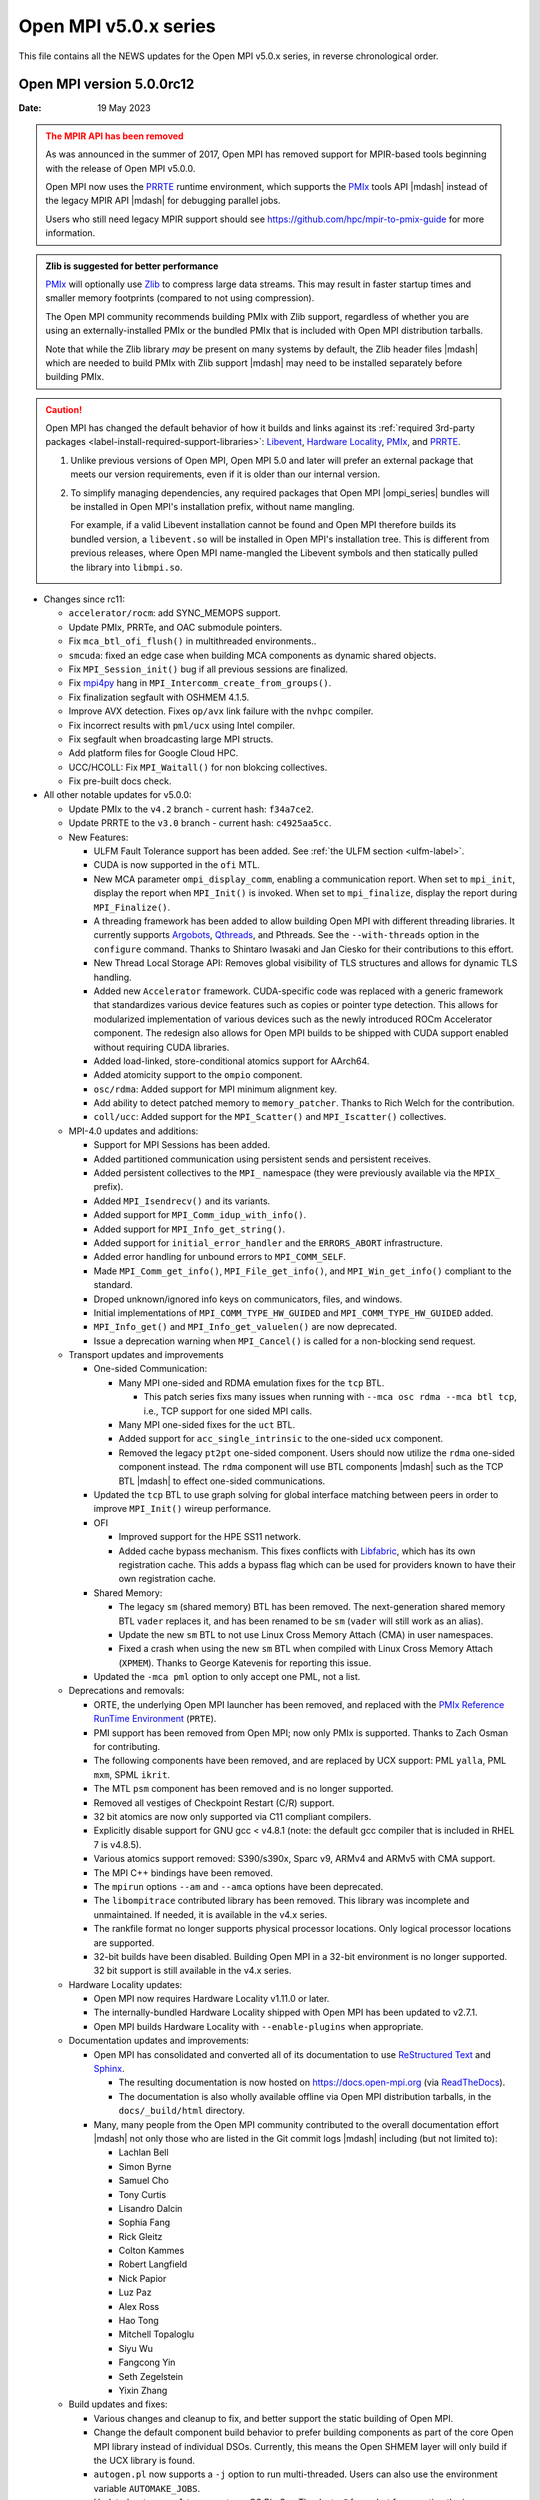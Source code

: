 Open MPI v5.0.x series
======================

This file contains all the NEWS updates for the Open MPI v5.0.x
series, in reverse chronological order.

Open MPI version 5.0.0rc12
--------------------------
:Date: 19 May 2023

.. admonition:: The MPIR API has been removed
   :class: warning

   As was announced in the summer of 2017, Open MPI has removed
   support for MPIR-based tools beginning with the release of Open MPI
   v5.0.0.

   Open MPI now uses the `PRRTE <https://github.com/openpmix/prrte>`_
   runtime environment, which supports the `PMIx <https://pmix.org/>`_
   tools API |mdash| instead of the legacy MPIR API |mdash| for
   debugging parallel jobs.

   Users who still need legacy MPIR support should see
   https://github.com/hpc/mpir-to-pmix-guide for more information.

.. admonition:: Zlib is suggested for better performance
   :class: note

   `PMIx <https://pmix.org/>`_ will optionally use `Zlib
   <https://github.com/madler/zlib>`_ to compress large data streams.
   This may result in faster startup times and smaller memory
   footprints (compared to not using compression).

   The Open MPI community recommends building PMIx with Zlib support,
   regardless of whether you are using an externally-installed PMIx or
   the bundled PMIx that is included with Open MPI distribution
   tarballs.

   Note that while the Zlib library *may* be present on many systems
   by default, the Zlib header files |mdash| which are needed to build
   PMIx with Zlib support |mdash| may need to be installed separately
   before building PMIx.

.. caution:: Open MPI has changed the default behavior of how it
             builds and links against its :ref:`required 3rd-party
             packages <label-install-required-support-libraries>`:
             `Libevent <https://libevent.org/>`_, `Hardware Locality
             <https://www.open-mpi.org/projects/hwloc/>`_, `PMIx
             <https://pmix.org/>`_, and `PRRTE
             <https://github.com/openpmix/prrte>`_.

             #. Unlike previous versions of Open MPI, Open MPI 5.0 and
                later will prefer an external package that meets our
                version requirements, even if it is older than our
                internal version.
             #. To simplify managing dependencies, any required
                packages that Open MPI |ompi_series| bundles will be
                installed in Open MPI's installation prefix, without
                name mangling.

                For example, if a valid Libevent installation cannot
                be found and Open MPI therefore builds its bundled
                version, a ``libevent.so`` will be installed in Open
                MPI's installation tree. This is different from
                previous releases, where Open MPI name-mangled the
                Libevent symbols and then statically pulled the
                library into ``libmpi.so``.

- Changes since rc11:

  - ``accelerator/rocm``: add SYNC_MEMOPS support.
  - Update PMIx, PRRTe, and OAC submodule pointers.
  - Fix ``mca_btl_ofi_flush()`` in multithreaded environments..
  - ``smcuda``: fixed an edge case when building MCA components as
    dynamic shared objects.
  - Fix ``MPI_Session_init()`` bug if all previous sessions are
    finalized.
  - Fix `mpi4py <https://mpi4py.readthedocs.io/>`_ hang in
    ``MPI_Intercomm_create_from_groups()``.
  - Fix finalization segfault with OSHMEM 4.1.5.
  - Improve AVX detection. Fixes ``op/avx`` link failure with the
    ``nvhpc`` compiler.
  - Fix incorrect results with ``pml/ucx`` using Intel compiler.
  - Fix segfault when broadcasting large MPI structs.
  - Add platform files for Google Cloud HPC.
  - UCC/HCOLL: Fix ``MPI_Waitall()`` for non blokcing collectives.
  - Fix pre-built docs check.

- All other notable updates for v5.0.0:

  - Update PMIx to the ``v4.2`` branch - current hash: ``f34a7ce2``.
  - Update PRRTE to the ``v3.0`` branch - current hash: ``c4925aa5cc``.
  - New Features:

    - ULFM Fault Tolerance support has been added. See :ref:`the ULFM
      section <ulfm-label>`.
    - CUDA is now supported in the ``ofi`` MTL.
    - New MCA parameter ``ompi_display_comm``, enabling a
      communication report.  When set to ``mpi_init``, display the
      report when ``MPI_Init()`` is invoked.  When set to
      ``mpi_finalize``, display the report during ``MPI_Finalize()``.
    - A threading framework has been added to allow building Open MPI
      with different threading libraries. It currently supports
      `Argobots <https://www.argobots.org/>`_, `Qthreads
      <https://github.com/Qthreads/qthreads>`_, and Pthreads.  See the
      ``--with-threads`` option in the ``configure`` command.  Thanks
      to Shintaro Iwasaki and Jan Ciesko for their contributions to
      this effort.
    - New Thread Local Storage API: Removes global visibility of TLS
      structures and allows for dynamic TLS handling.
    - Added new ``Accelerator`` framework. CUDA-specific code
      was replaced with a generic framework that standardizes various
      device features such as copies or pointer type detection. This
      allows for modularized implementation of various devices such as
      the newly introduced ROCm Accelerator component. The redesign
      also allows for Open MPI builds to be shipped with CUDA
      support enabled without requiring CUDA libraries.
    - Added load-linked, store-conditional atomics support for
      AArch64.
    - Added atomicity support to the ``ompio`` component.
    - ``osc/rdma``: Added support for MPI minimum alignment key.
    - Add ability to detect patched memory to
      ``memory_patcher``. Thanks to Rich Welch for the contribution.
    - ``coll/ucc``: Added support for the ``MPI_Scatter()`` and
      ``MPI_Iscatter()`` collectives.

  - MPI-4.0 updates and additions:

    - Support for MPI Sessions has been added.
    - Added partitioned communication using persistent sends
      and persistent receives.
    - Added persistent collectives to the ``MPI_`` namespace
      (they were previously available via the ``MPIX_`` prefix).
    - Added ``MPI_Isendrecv()`` and its variants.
    - Added support for ``MPI_Comm_idup_with_info()``.
    - Added support for ``MPI_Info_get_string()``.
    - Added support for ``initial_error_handler`` and the
      ``ERRORS_ABORT`` infrastructure.
    - Added error handling for unbound errors to ``MPI_COMM_SELF``.
    - Made ``MPI_Comm_get_info()``, ``MPI_File_get_info()``, and
      ``MPI_Win_get_info()`` compliant to the standard.
    - Droped unknown/ignored info keys on communicators, files,
      and windows.
    - Initial implementations of ``MPI_COMM_TYPE_HW_GUIDED`` and
      ``MPI_COMM_TYPE_HW_GUIDED`` added.
    - ``MPI_Info_get()`` and ``MPI_Info_get_valuelen()`` are now
      deprecated.
    - Issue a deprecation warning when ``MPI_Cancel()`` is called for
      a non-blocking send request.

  - Transport updates and improvements

    - One-sided Communication:

      - Many MPI one-sided and RDMA emulation fixes for the ``tcp`` BTL.

        - This patch series fixs many issues when running with ``--mca
          osc rdma --mca btl tcp``, i.e., TCP support for one sided
          MPI calls.
      - Many MPI one-sided fixes for the ``uct`` BTL.
      - Added support for ``acc_single_intrinsic`` to the one-sided
        ``ucx`` component.
      - Removed the legacy ``pt2pt`` one-sided component. Users should
        now utilize the ``rdma`` one-sided component instead.  The
        ``rdma`` component will use BTL components |mdash| such as the
        TCP BTL |mdash| to effect one-sided communications.

    - Updated the ``tcp`` BTL to use graph solving for global
      interface matching between peers in order to improve
      ``MPI_Init()`` wireup performance.

    - OFI

      - Improved support for the HPE SS11 network.
      - Added cache bypass mechanism. This fixes conflicts with
        `Libfabric <https://libfabric.org/>`_, which has its own
        registration cache. This adds a bypass flag which can be used
        for providers known to have their own registration cache.

    - Shared Memory:

      - The legacy ``sm`` (shared memory) BTL has been removed.  The
        next-generation shared memory BTL ``vader`` replaces it, and
        has been renamed to be ``sm`` (``vader`` will still work as an
        alias).
      - Update the new ``sm`` BTL to not use Linux Cross Memory Attach
        (CMA) in user namespaces.
      - Fixed a crash when using the new ``sm`` BTL when compiled with
        Linux Cross Memory Attach (``XPMEM``).  Thanks to George
        Katevenis for reporting this issue.

    - Updated the ``-mca pml`` option to only accept one PML, not a list.

  - Deprecations and removals:

    - ORTE, the underlying Open MPI launcher has been removed, and
      replaced with the `PMIx Reference RunTime Environment
      <https://github.com/openpmix/prrte>`_ (``PRTE``).
    - PMI support has been removed from Open MPI; now only PMIx is
      supported.  Thanks to Zach Osman for contributing.
    - The following components have been removed, and are replaced by
      UCX support: PML ``yalla``, PML ``mxm``, SPML ``ikrit``.
    - The MTL ``psm`` component has been removed and is no longer
      supported.
    - Removed all vestiges of Checkpoint Restart (C/R) support.
    - 32 bit atomics are now only supported via C11 compliant compilers.
    - Explicitly disable support for GNU gcc < v4.8.1 (note: the
      default gcc compiler that is included in RHEL 7 is v4.8.5).
    - Various atomics support removed: S390/s390x, Sparc v9, ARMv4 and
      ARMv5 with CMA support.
    - The MPI C++ bindings have been removed.
    - The ``mpirun`` options ``--am`` and ``--amca`` options have been
      deprecated.
    - The ``libompitrace`` contributed library has been removed.
      This library was incomplete and unmaintained. If needed, it
      is available in the v4.x series.
    - The rankfile format no longer supports physical processor
      locations. Only logical processor locations are supported.
    - 32-bit builds have been disabled. Building Open MPI in a 32-bit
      environment is no longer supported.  32 bit support is still
      available in the v4.x series.

  - Hardware Locality updates:

    - Open MPI now requires Hardware Locality v1.11.0 or later.
    - The internally-bundled Hardware Locality shipped with Open MPI
      has been updated to v2.7.1.
    - Open MPI builds Hardware Locality with ``--enable-plugins`` when
      appropriate.

  - Documentation updates and improvements:

    - Open MPI has consolidated and converted all of its documentation
      to use `ReStructured Text
      <https://www.sphinx-doc.org/en/master/usage/restructuredtext/basics.html>`_
      and `Sphinx <https://www.sphinx-doc.org/>`_.

      - The resulting documentation is now hosted on
        https://docs.open-mpi.org (via `ReadTheDocs
        <https://ReadTheDocs.io/>`_).
      - The documentation is also wholly available offline via Open
        MPI distribution tarballs, in the ``docs/_build/html``
        directory.

    - Many, many people from the Open MPI community contributed to the
      overall documentation effort |mdash| not only those who are
      listed in the Git commit logs |mdash| including (but not limited
      to):

      - Lachlan Bell
      - Simon Byrne
      - Samuel Cho
      - Tony Curtis
      - Lisandro Dalcin
      - Sophia Fang
      - Rick Gleitz
      - Colton Kammes
      - Robert Langfield
      - Nick Papior
      - Luz Paz
      - Alex Ross
      - Hao Tong
      - Mitchell Topaloglu
      - Siyu Wu
      - Fangcong Yin
      - Seth Zegelstein
      - Yixin Zhang

  - Build updates and fixes:

    - Various changes and cleanup to fix, and better support the
      static building of Open MPI.
    - Change the default component build behavior to prefer building
      components as part of the core Open MPI library instead of
      individual DSOs.  Currently, this means the Open SHMEM layer
      will only build if the UCX library is found.
    - ``autogen.pl`` now supports a ``-j`` option to run
      multi-threaded.  Users can also use the environment variable
      ``AUTOMAKE_JOBS``.
    - Updated ``autogen.pl`` to support macOS Big Sur. Thanks to
      @fxcoudert for reporting the issue.
    - Fixed bug where ``autogen.pl`` would not ignore all excluded
      components when using the ``--exclude`` option.
    - Fixed a bug the ``-r`` option of ``buildrpm.sh`` which would
      result in an rpm build failure. Thanks to John K. McIver III for
      reporting and fixing.
    - Removed the ``C++`` compiler requirement to build Open MPI.
    - Updates to improve the handling of the compiler version string
      in the build system.  This fixes a compiler error with clang and
      armclang.
    - Added OpenPMIx binaries to the build, including ``pmix_info``.
      Thanks to Mamzi Bayatpour for their contribution to this effort.
    - Open MPI now links to Libevent using ``-levent_core``
      and ``-levent_pthread`` instead of ``-levent``.
    - Added support for setting the wrapper C compiler.  This adds a
      new option: ``--with-wrapper-cc=NAME`` to the ``configure`` command.
    - Fixed compilation errors when running on IME file systems due to
      a missing header inclusion. Thanks to Sylvain Didelot for
      finding and fixing this issue.
    - Add support for GNU Autoconf v2.7.x.

  - Other updates and bug fixes:

    - Updated Open MPI to use ``ROMIO`` v3.4.1.
    - ``common/ompio``: implement pipelined read and write operation.
      This new new code path shows significant performance
      improvements for reading/writing device buffers compared to the
      previous implementation, and reduces the memory footprint of
      Open MPI IO ("OMPIO") by allocating smaller temporary buffers.
    - Fixed Fortran-8-byte-INTEGER vs. C-4-byte-int issue in the
      ``mpi_f08`` MPI Fortran bindings module. Thanks to @ahaichen for
      reporting the bug.
    - Add missing ``MPI_Status`` conversion subroutines:
      ``MPI_Status_c2f08()``, ``MPI_Status_f082c()``,
      ``MPI_Status_f082f()``, ``MPI_Status_f2f08()`` and the
      ``PMPI_*`` related subroutines.
    - Fixed Fortran keyword issue when compiling ``oshmem_info``.
      Thanks to Pak Lui for finding and fixing the bug.
    - Added check for Fortran ``ISO_FORTRAN_ENV:REAL16``. Thanks to
      Jeff Hammond for reporting this issue.
    - Fixed Fortran preprocessor issue with ``CPPFLAGS``.
      Thanks to Jeff Hammond for reporting this issue.
    - MPI module: added the ``mpi_f08`` ``TYPE(MPI_*)`` types for
      Fortran.  Thanks to George Katevenis for the report and their
      contribution to the patch.
    - Fixed a typo in an error string when showing the stack
      frame. Thanks to Naribayashi Akira for finding and fixing the
      bug.
    - Fixed output error strings and some comments in the Open MPI
      code base.  Thanks to Julien Emmanuel for tirelessly finding and
      fixing these issues.
    - The ``uct`` BTL transport now supports ``UCX`` v1.9 and higher.
      There is no longer a maximum supported version.
    - Updated the UCT BTL defaults to allow NVIDIA/Mellanox HCAs
      (``mlx4_0``, and ``mlx5_0``) for compatibility with the
      one-sided ``rdma`` component.
    - Fixed a crash during CUDA initialization.
      Thanks to Yaz Saito for finding and fixing the bug.
    - Singleton ``MPI_Comm_spawn()`` support has been fixed.
    - PowerPC atomics: Force usage of ppc assembly by default.
    - The default atomics have been changed to be GCC, with C11 as a
      fallback. C11 atomics incurs sequential memory ordering, which
      in most cases is not desired.
    - Various datatype bugfixes and performance improvements.
    - Various pack/unpack bugfixes and performance improvements.
    - Various OSHMEM bugfixes and performance improvements.
    - New algorithm for Allgather and Allgatherv has been added, based
      on the paper *"Sparbit: a new logarithmic-cost and data
      locality-aware MPI Allgather algorithm"*. Default algorithm
      selection rules are unchanged; to use these algorithms add:
      ``--mca coll_tuned_allgather_algorithm sparbit`` and/or ``--mca
      coll_tuned_allgatherv_algorithm sparbit`` to your ``mpirun``
      command.  Thanks to Wilton Jaciel Loch and Guilherme Koslovski
      for their contribution.
    - Updated the usage of ``.gitmodules`` to use relative paths from
      absolute paths. This allows the submodule cloning to use the
      same protocol as Open MPI cloning. Thanks to Felix Uhl for the
      contribution.
